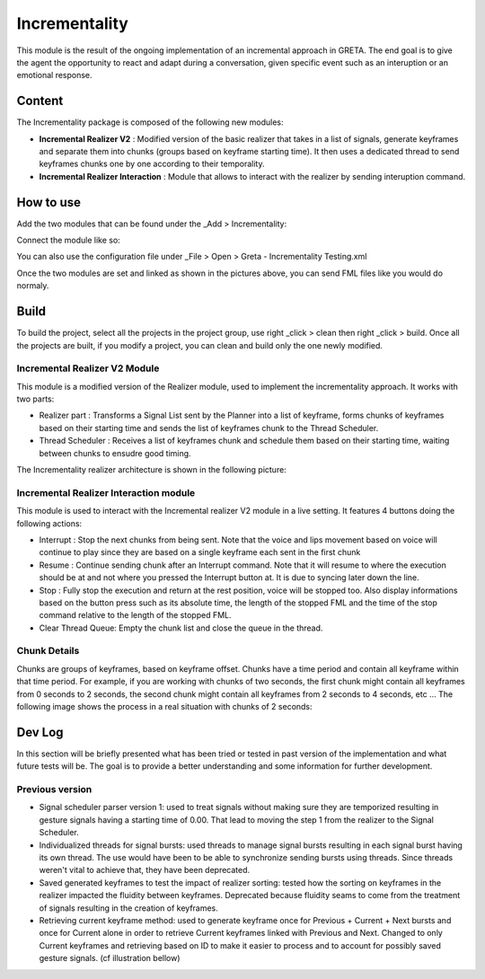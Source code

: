 Incrementality
=====

This module is the result of the ongoing implementation of an incremental approach in GRETA. The end goal is to give the agent the opportunity to react and adapt during a conversation, given specific event such as an interuption or an emotional response. 

Content
-----

The Incrementality package is composed of the following new modules:

* **Incremental Realizer V2** : Modified version of the basic realizer that takes in a list of signals, generate keyframes and separate them into chunks (groups based on keyframe starting time). It then uses a dedicated thread to send keyframes chunks one by one according to their temporality.
* **Incremental Realizer Interaction** : Module that allows to interact with the realizer by sending interuption command.

How to use
-----

Add the two modules that can be found under the _Add > Incrementality: 

.. image:: https://user-images.githubusercontent.com/19309307/186421318-5f3d2d2b-d4dc-48a3-8a62-ac31d2cd21c3.png

Connect the module like so:

.. image:: https://user-images.githubusercontent.com/19309307/186934419-78d45c8c-575f-4be9-adda-3871f6d477d5.PNG

You can also use the configuration file under _File > Open > Greta - Incrementality Testing.xml

.. image:: https://raw.githubusercontent.com/sgraux/greta/incrementality/Wiki%20pictures/Config%20file.png

Once the two modules are set and linked as shown in the pictures above, you can send FML files like you would do normaly.

Build
-----

To build the project, select all the projects in the project group, use right _click > clean then right _click > build. Once all the projects are built, if you modify a project, you can clean and build only the one newly modified.

Incremental Realizer V2 Module
________

This module is a modified version of the Realizer module, used to implement the incrementality approach. It works with two parts:

* Realizer part : Transforms a Signal List sent by the Planner into a list of keyframe, forms chunks of keyframes based on their starting time and sends the list of keyframes chunk to the Thread Scheduler.
* Thread Scheduler :  Receives a list of keyframes chunk and schedule them based on their starting time, waiting between chunks to ensudre good timing.
The Incrementality realizer architecture is shown in the following picture:

.. image:: https://user-images.githubusercontent.com/19309307/186659349-6aae8f6c-fbac-462c-bcdf-26b5ec9c911c.png

Incremental Realizer Interaction module
_____

This module is used to interact with the Incremental realizer V2 module in a live setting. It features 4 buttons doing the following actions:

* Interrupt : Stop the next chunks from being sent. Note that the voice and lips movement based on voice will continue to play since they are based on a single keyframe each sent in the first chunk
* Resume : Continue sending chunk after an Interrupt command. Note that it will resume to where the execution should be at and not where you pressed the Interrupt button at. It is due to syncing later down the line.
* Stop : Fully stop the execution and return at the rest position, voice will be stopped too. Also display informations based on the button press such as its absolute time, the length of the stopped FML and the time of the stop command relative to the length of the stopped FML.
* Clear Thread Queue: Empty the chunk list and close the queue in the thread.

.. image:: https://user-images.githubusercontent.com/19309307/186660621-eb8c10a9-4b73-4070-b0f4-f998f37206b6.PNG

Chunk Details
_____

Chunks are groups of keyframes, based on keyframe offset. Chunks have a time period and contain all keyframe within that time period. For example, if you are working with chunks of two seconds, the first chunk might contain all keyframes from 0 seconds to 2 seconds, the second chunk might contain all keyframes from 2 seconds to 4 seconds, etc ... The following image shows the process in a real situation with chunks of 2 seconds:

.. image:: https://user-images.githubusercontent.com/19309307/186904448-4e3f23a4-3208-4c3d-9bd9-dc5cf67003dd.png

Dev Log
----

In this section will be briefly presented what has been tried or tested in past version of the implementation and what future tests will be. The goal is to provide a better understanding and some information for further development. 

Previous version
____

* Signal scheduler parser version 1: used to treat signals without making sure they are temporized resulting in gesture signals having a starting time of 0.00. That lead to moving the step 1 from the realizer to the Signal Scheduler. 
* Individualized threads for signal bursts: used threads to manage signal bursts resulting in each signal burst having its own thread. The use would have been to be able to synchronize sending bursts using threads. Since threads weren't vital to achieve that, they have been deprecated. 
* Saved generated keyframes to test the impact of realizer sorting: tested how the sorting on keyframes in the realizer impacted the fluidity between keyframes. Deprecated because fluidity seams to come from the treatment of signals resulting in the creation of keyframes.
* Retrieving current keyframe method: used to generate keyframe once for Previous + Current + Next bursts and once for Current alone in order to retrieve Current keyframes linked with Previous and Next. Changed to only Current keyframes and retrieving based on ID to make it easier to process and to account for possibly saved gesture signals. (cf illustration bellow)

.. image:: https://user-images.githubusercontent.com/19309307/186659713-78d44f44-6c73-4e97-bf45-a63dacb35fb0.png
.. image:: https://user-images.githubusercontent.com/19309307/186659836-04fa7394-70f8-4719-93b0-412933fb3eab.png
.. image:: https://user-images.githubusercontent.com/19309307/186659987-5cca5959-cbbf-4f63-8e55-c51fa415131e.png
